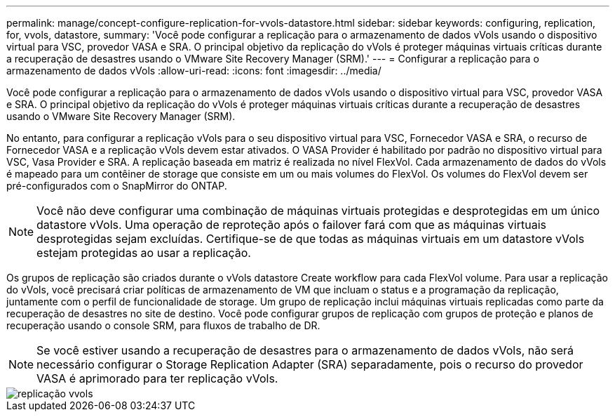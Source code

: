 ---
permalink: manage/concept-configure-replication-for-vvols-datastore.html 
sidebar: sidebar 
keywords: configuring, replication, for, vvols, datastore, 
summary: 'Você pode configurar a replicação para o armazenamento de dados vVols usando o dispositivo virtual para VSC, provedor VASA e SRA. O principal objetivo da replicação do vVols é proteger máquinas virtuais críticas durante a recuperação de desastres usando o VMware Site Recovery Manager (SRM).' 
---
= Configurar a replicação para o armazenamento de dados vVols
:allow-uri-read: 
:icons: font
:imagesdir: ../media/


[role="lead"]
Você pode configurar a replicação para o armazenamento de dados vVols usando o dispositivo virtual para VSC, provedor VASA e SRA. O principal objetivo da replicação do vVols é proteger máquinas virtuais críticas durante a recuperação de desastres usando o VMware Site Recovery Manager (SRM).

No entanto, para configurar a replicação vVols para o seu dispositivo virtual para VSC, Fornecedor VASA e SRA, o recurso de Fornecedor VASA e a replicação vVols devem estar ativados. O VASA Provider é habilitado por padrão no dispositivo virtual para VSC, Vasa Provider e SRA. A replicação baseada em matriz é realizada no nível FlexVol. Cada armazenamento de dados do vVols é mapeado para um contêiner de storage que consiste em um ou mais volumes do FlexVol. Os volumes do FlexVol devem ser pré-configurados com o SnapMirror do ONTAP.

[NOTE]
====
Você não deve configurar uma combinação de máquinas virtuais protegidas e desprotegidas em um único datastore vVols. Uma operação de reproteção após o failover fará com que as máquinas virtuais desprotegidas sejam excluídas. Certifique-se de que todas as máquinas virtuais em um datastore vVols estejam protegidas ao usar a replicação.

====
Os grupos de replicação são criados durante o vVols datastore Create workflow para cada FlexVol volume. Para usar a replicação do vVols, você precisará criar políticas de armazenamento de VM que incluam o status e a programação da replicação, juntamente com o perfil de funcionalidade de storage. Um grupo de replicação inclui máquinas virtuais replicadas como parte da recuperação de desastres no site de destino. Você pode configurar grupos de replicação com grupos de proteção e planos de recuperação usando o console SRM, para fluxos de trabalho de DR.

[NOTE]
====
Se você estiver usando a recuperação de desastres para o armazenamento de dados vVols, não será necessário configurar o Storage Replication Adapter (SRA) separadamente, pois o recurso do provedor VASA é aprimorado para ter replicação vVols.

====
image::../media/vvols-replication.png[replicação vvols]
